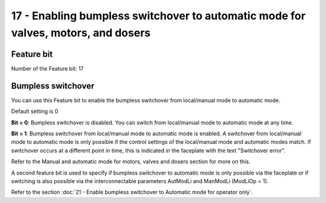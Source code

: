 17 - Enabling bumpless switchover to automatic mode for valves, motors, and dosers
==================================================================================

Feature bit
-----------
Number of the Feature bit: 17

Bumpless switchover
-------------------
You can use this Feature bit to enable the bumpless switchover from local/manual mode to automatic mode.

Default setting is 0

**Bit = 0**: Bumpless switchover is disabled. You can switch from local/manual mode to automatic mode at any time.

**Bit = 1**: Bumpless switchover from local/manual mode to automatic mode is enabled. A switchover from local/manual mode to automatic mode is only possible if the control settings of the local/manual mode and automatic modes match. If switchover occurs at a different point in time, this is indicated in the faceplate with the text "Switchover error".

Refer to the Manual and automatic mode for motors, valves and dosers section for more on this.

A second feature bit is used to specify if bumpless switchover to automatic mode is only possible via the faceplate or if switching is also possible via the interconnectable parameters AutModLi and ManModLi (ModLiOp = 1).

Refer to the section :doc:`21 - Enable bumpless switchover to Automatic mode for operator only`.

